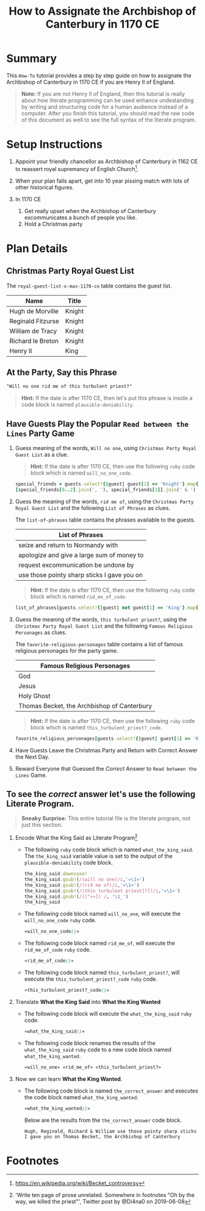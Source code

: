 # -*- mode: org; org-confirm-babel-evaluate: nil; org-babel-noweb-wrap-start: "«"; org-babel-noweb-wrap-end: "»"; -*-

#+TITLE: How to Assignate the Archbishop of Canterbury in 1170 CE

* Summary  

This =How-To= tutorial provides a step by step guide on how to assignate the Archbishop of Canterbury in 1170 CE if you are Henry II of England. 

#+BEGIN_QUOTE
*Note:* If you are not Henry II of England, then this tutorial is really about how literate programming can be used enhance undestanding by writing and structuring code for a human audience instead of a computer. After you finish this tutorial, you should read the raw code of this document as well to see the full syntax of the literate program. 
#+END_QUOTE

* Setup Instructions

1. Appoint your friendly chancellor as Archbishop of Canterbury in 1162 CE to reassert royal supremancy of English Church[fn:1].

2. When your plan falls apart, get into 10 year pissing match with lots of other historical figures.

3. In 1170 CE
  1. Get really upset when the Archbishop of Canterbury excommunicates a bunch of people you like.
  2. Hold a Christmas party

* Plan Details

** Christmas Party Royal Guest List

The =royal-guest-list-x-mas-1170-ce= table contains the guest list. 

#+NAME: royal-guest-list-x-mas-1170-ce
| Name              | Title  |
|-------------------+--------|
| Hugh de Morville  | Knight |
| Reginald Fitzurse | Knight |
| William de Tracy  | Knight |
| Richard le Breton | Knight |
| Henry II          | King   |

** At the Party, Say this Phrase

#+NAME: plausible-deniability
#+BEGIN_SRC css :noweb yes
  "Will no one rid me of this turbulent priest?" 
#+END_SRC

#+BEGIN_QUOTE
  *Hint:* If the date is after 1170 CE, then let's put this phrase is inside a code block is named =plausible-deniability=.
#+END_QUOTE

** Have Guests Play the Popular =Read between the Lines= Party Game

1. Guess meaning of the words, =Will no one=, using =Christmas Party Royal Guest List= as a clue.

   #+BEGIN_QUOTE
     *Hint:* If the date is after 1170 CE, then use the following =ruby= code block which is named =will_no_one_code=.
   #+END_QUOTE
   
   #+NAME: will_no_one_code
   #+BEGIN_SRC ruby :var guests=royal-guest-list-x-mas-1170-ce
     special_friends = guests.select!{|guest| guest[1] == 'Knight'}.map{|row| [row[0].split(/ /)[0]]}.sort
     [special_friends[0..2].join(', '), special_friends[3]].join(' & ')
   #+END_SRC

2. Guess the meaning of the words, =rid me of=, using the =Christmas Party Royal Guest List= and the following =List of Phrases= as clues.

   The =list-of-phrases= table contains the phrases available to the guests.

   #+NAME: list-of-phrases
   | List of Phrases                             |
   |---------------------------------------------|
   | seize and return to Normandy with           |
   | apologize and give a large sum of money to  |
   | request excommunication be undone by        |
   | use those pointy sharp sticks I gave you on |

   #+BEGIN_QUOTE
     *Hint:* If the date is after 1170 CE, then use the following =ruby= code block which is named =rid_me_of_code=.
   #+END_QUOTE

   #+NAME: rid_me_of_code
   #+BEGIN_SRC ruby :var guests=royal-guest-list-x-mas-1170-ce :var list_of_phrases=list-of-phrases
     list_of_phrases[guests.select!{|guest| not guest[1] == 'King'}.map{|row| [row[0].split(/ /)[0]]}.count - 1].join(' ')
   #+END_SRC

3. Guess the meaning of the words, =this turbulent priest?=, using the =Christmas Party Royal Guest List= and the following =Famous Religious Personages= as clues.
   
   The =favorite-religious-personages= table contains a list of famous religious personages for the party game.
   
   #+NAME: favorite-religious-personages
   | Famous Religious Personages                 |
   |---------------------------------------------|
   | God                                         |
   | Jesus                                       |
   | Holy Ghost                                  |
   | Thomas Becket, the Archbishop of Canterbury |

   #+BEGIN_QUOTE
     *Hint:* If the date is after 1170 CE, then use the following =ruby= code block which is named =this_turbulent_priest?_code=.
   #+END_QUOTE

   #+NAME: this_turbulent_priest?_code
   #+BEGIN_SRC ruby :var guests=royal-guest-list-x-mas-1170-ce :var favorite_religious_personages=favorite-religious-personages
     favorite_religious_personages[guests.select!{|guest| guest[1] == 'King'}.map{|row| [row[0].split(/ /)[0]]}.count + 2].join(' ')
   #+END_SRC

4. Have Guests Leave the Christmas Party and Return with Correct Answer the Next Day.

5. Reward Everyone that Guessed the /Correct/ Answer to =Read between the Lines= Game.

** To see the /correct/ answer let's use the following Literate Program.

   #+BEGIN_QUOTE
     *Sneaky Surprise:* This entire tutorial file is the literate program, not just this section.
   #+END_QUOTE

1. Encode What the King Said as Literate Program[fn:2]

   - The following =ruby= code block which is named =what_the_king_said=. The ~the_king_said~ variable value is set to the output of the =plausible-deniability= code block. 

     #+NAME: what_the_king_said
     #+BEGIN_SRC ruby :var the_king_said=plausible-deniability :wrap "SRC css :noweb yes" :exports both 
     the_king_said.downcase!
     the_king_said.gsub!(/(will no one)/i,'«\1»')
     the_king_said.gsub!(/(rid me of)/i,'«\1»')
     the_king_said.gsub!(/(this turbulent priest[?])/i,'«\1»')
     the_king_said.gsub!(/([^«»]) /, '\1_')
     the_king_said
     #+END_SRC
 
   - The following code block named =will_no_one=, will execute the =will_no_one_code= =ruby= code.

     #+NAME: will_no_one
     #+BEGIN_SRC css :noweb yes :exports code 
     «will_no_one_code()»
     #+END_SRC
 
   - The following code block named =rid_me_of=, will execute the =rid_me_of_code= =ruby= code.

     #+NAME: rid_me_of
     #+BEGIN_SRC css :noweb yes :exports code 
     «rid_me_of_code()»
     #+END_SRC

   - The following code block named =this_turbulent_priest?=, will execute the =this_turbulent_priest?_code= =ruby= code.

     #+NAME: this_turbulent_priest?
     #+BEGIN_SRC css :noweb yes :exports code 
     «this_turbulent_priest?_code()»
     #+END_SRC

2. Translate *What the King Said* into *What the King Wanted*
     
   - The following code block will execute the =what_the_king_said= =ruby= code.

     #+begin_SRC css :noweb yes :exports both
     «what_the_king_said()»
     #+end_SRC

   - The following code block renames the results of the =what_the_king_said= =ruby= code to a new code block named =what_the_king_wanted=.

     #+NAME: what_the_king_wanted
     #+RESULTS: what_the_king_said
     #+begin_SRC css :noweb yes
       «will_no_one» «rid_me_of» «this_turbulent_priest?»
     #+end_SRC

3. Now we can learn *What the King Wanted*.

   - The following code block is named =the_correct_answer= and executes the code block named =what_the_king_wanted=.
     
     #+name: the_correct_answer
     #+BEGIN_SRC css :noweb yes :exports both 
       «what_the_king_wanted()»
     #+END_SRC

     Below are the results from the =the_correct_answer= code block.

     #+RESULTS: the_correct_answer
     : Hugh, Reginald, Richard & William use those pointy sharp sticks I gave you on Thomas Becket, the Archbishop of Canterbury


* Common Export Settings                                           :noexport:

#+OPTIONS: ':nil *:t -:t ::t <:nil H:4 \n:nil ^:{} arch:headline
#+OPTIONS: author:nil broken-links:nil c:nil creator:nil
#+OPTIONS: d:(not "LOGBOOK") date:nil e:t email:nil f:t inline:t num:nil
#+OPTIONS: p:nil pri:nil prop:t stat:nil tags:t tasks:nil tex:t
#+OPTIONS: timestamp:nil title:nil toc:nil todo:nil |:t
#+SELECT_TAGS: export
#+EXCLUDE_TAGS: noexport nolatex

# For Display when file is exported with org-ruby 

#+EXPORT_SELECT_TAGS: export
#+EXPORT_EXCLUDE_TAGS: noexport

* Footnotes

[fn:1] https://en.wikipedia.org/wiki/Becket_controversy

[fn:2] 'Write ten page of prose unrelated. Somewhere in footnotes "Oh by the way, we killed the priest"', Twitter post by @Di4na0 on 2019-06-08
